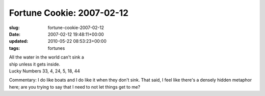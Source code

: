 Fortune Cookie: 2007-02-12
==========================

:slug: fortune-cookie-2007-02-12
:date: 2007-02-12 19:48:11+00:00
:updated: 2010-05-22 08:53:23+00:00
:tags: fortunes

| All the water in the world can't sink a
| ship unless it gets inside.
| Lucky Numbers 33, 4, 24, 5, 18, 44

Commentary: I do like boats and I do like it when they don't sink. That
said, I feel like there's a densely hidden metaphor here; are you trying
to say that I need to not let things get to me?
